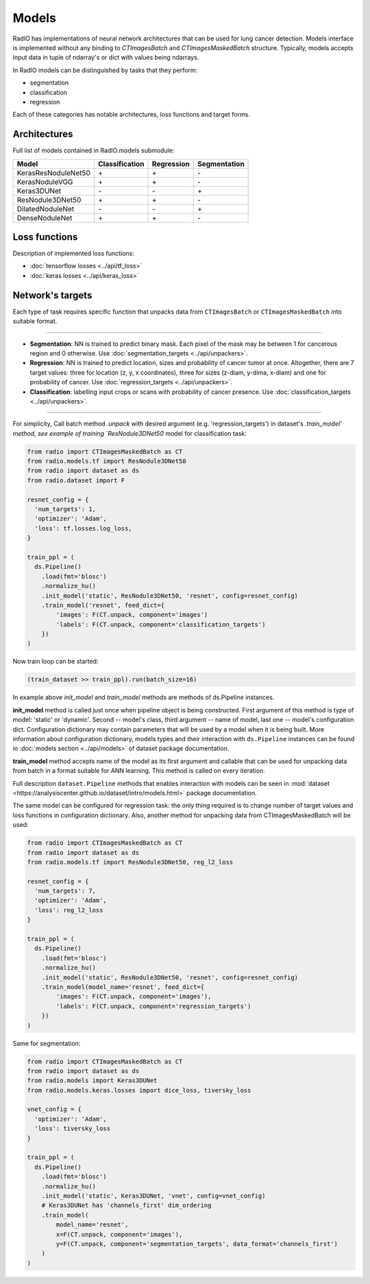 Models
======

RadIO has implementations of neural network architectures
that can be used for lung cancer detection.
Models interface is implemented without any binding to `CTImagesBatch`
and `CTImagesMaskedBatch` structure.
Typically, models accepts input data in tuple of ndarray's or dict
with values being ndarrays.

In RadIO models can be distinguished by tasks that they perform:

* segmentation
* classification
* regression

Each of these categories has notable architectures, loss functions
and target forms.

Architectures
---------------

Full list of models contained in RadIO.models submodule:

+---------------------+----------------+-------------+--------------+
|        Model        | Classification |  Regression | Segmentation |
+=====================+================+=============+==============+
| KerasResNoduleNet50 |        \+      |      \+     |       \-     |
+---------------------+----------------+-------------+--------------+
| KerasNoduleVGG      |        \+      |      \+     |       \-     |
+---------------------+----------------+-------------+--------------+
| Keras3DUNet         |        \-      |      \-     |       \+     |
+---------------------+----------------+-------------+--------------+
| ResNodule3DNet50    |        \+      |      \+     |       \-     |
+---------------------+----------------+-------------+--------------+
| DilatedNoduleNet    |        \-      |      \-     |       \+     |
+---------------------+----------------+-------------+--------------+
| DenseNoduleNet      |        \+      |      \+     |       \-     |
+---------------------+----------------+-------------+--------------+

Loss functions
---------------

Description of implemented loss functions:

- :doc:`tensorflow losses <../api/tf_loss>`
- :doc:`keras losses <../api/keras_loss>`

Network's targets
-----------------

Each type of task requires specific function that unpacks data from ``CTImagesBatch``
or ``CTImagesMaskedBatch`` into suitable format.

------------------------------------------------------------------------------------

* **Segmentation**: NN is trained to predict binary mask.
  Each pixel of the mask may be between 1 for cancerous region and 0 otherwise.
  Use :doc:`segmentation_targets <../api/unpackers>`.

* **Regression**: NN is trained to predict location, sizes and probability
  of cancer tumor at once. Altogether, there are 7 target values:
  three for location (z, y, x coordinates), three for sizes (z-diam, y-dima, x-diam)
  and one for probability of cancer. Use :doc:`regression_targets <../api/unpackers>`.

* **Classification**: labelling input crops or scans with probability of cancer
  presence. Use :doc:`classification_targets <../api/unpackers>`.

------------------------------------------------------------------------------------

For simplicity, Call batch method `.unpack` with desired argument
(e.g. 'regression_targets') in dataset's `.train_model' method, see example
of training `ResNodule3DNet50` model for classification task:

.. code-block:: python

  from radio import CTImagesMaskedBatch as CT
  from radio.models.tf import ResNodule3DNet50
  from radio import dataset as ds
  from radio.dataset import F

  resnet_config = {
    'num_targets': 1,
    'optimizer': 'Adam',
    'loss': tf.losses.log_loss,
  }

  train_ppl = (
    ds.Pipeline()
      .load(fmt='blosc')
      .normalize_hu()
      .init_model('static', ResNodule3DNet50, 'resnet', config=resnet_config)
      .train_model('resnet', feed_dict={
          'images': F(CT.unpack, component='images')
          'labels': F(CT.unpack, component='classification_targets')
      })
  )

Now train loop can be started:

.. code-block:: python

  (train_dataset >> train_ppl).run(batch_size=16)

In example above `init_model` and `train_model` methods are methods of
ds.Pipeline instances.

**init_model** method is called just once
when pipeline object is being constructed. First argument of this method is
type of model: 'static' or 'dynamic'. Second -- model's class,
third argument -- name of model, last one -- model's configuration dict.
Configuration dictionary may contain parameters that will be used by a model
when it is being built. More information about configuration dictionary, models types
and their interaction with ``ds.Pipeline`` instances
can be found in :doc:`models section <../api/models>`
of dataset package documentation.

**train_model** method accepts name of the model as its first argument and
callable that can be used for unpacking data from batch in a format suitable for
ANN learning. This method is called on every iteration.

Full description ``dataset.Pipeline`` methods that enables interaction with models
can be seen in :mod:`dataset <https://analysiscenter.github.io/dataset/intro/models.html>` package documentation.

The same model can be configured for regression task: the only thing
required is to change number of target values and loss functions
in configuration dictionary. Also, another method for unpacking data from
CTImagesMaskedBatch will be used:

.. code-block:: python

  from radio import CTImagesMaskedBatch as CT
  from radio import dataset as ds
  from radio.models.tf import ResNodule3DNet50, reg_l2_loss

  resnet_config = {
    'num_targets': 7,
    'optimizer': 'Adam',
    'loss': reg_l2_loss
  }

  train_ppl = (
    ds.Pipeline()
      .load(fmt='blosc')
      .normalize_hu()
      .init_model('static', ResNodule3DNet50, 'resnet', config=resnet_config)
      .train_model(model_name='resnet', feed_dict={
          'images': F(CT.unpack, component='images'),
          'labels': F(CT.unpack, component='regression_targets')
      })
  )

Same for segmentation:

.. code-block:: python

  from radio import CTImagesMaskedBatch as CT
  from radio import dataset as ds
  from radio.models import Keras3DUNet
  from radio.models.keras.losses import dice_loss, tiversky_loss

  vnet_config = {
    'optimizer': 'Adam',
    'loss': tiversky_loss
  }

  train_ppl = (
    ds.Pipeline()
      .load(fmt='blosc')
      .normalize_hu()
      .init_model('static', Keras3DUNet, 'vnet', config=vnet_config)
      # Keras3DUNet has 'channels_first' dim_ordering
      .train_model(
          model_name='resnet',
          x=F(CT.unpack, component='images'),
          y=F(CT.unpack, component='segmentation_targets', data_format='channels_first')
      )
  )
